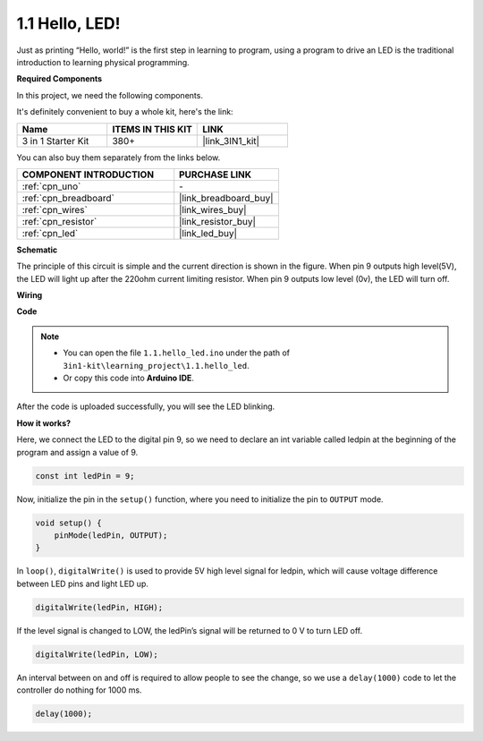 .. _ar_blink:

1.1 Hello, LED! 
=======================================

Just as printing “Hello, world!” is the first step in learning to program, using a program to drive an LED is the traditional introduction to learning physical programming.

**Required Components**

In this project, we need the following components. 

It's definitely convenient to buy a whole kit, here's the link: 

.. list-table::
    :widths: 20 20 20
    :header-rows: 1

    *   - Name	
        - ITEMS IN THIS KIT
        - LINK
    *   - 3 in 1 Starter Kit
        - 380+
        - |link_3IN1_kit|

You can also buy them separately from the links below.

.. list-table::
    :widths: 30 20
    :header-rows: 1

    *   - COMPONENT INTRODUCTION
        - PURCHASE LINK

    *   - :ref:`cpn_uno`
        - \-
    *   - :ref:`cpn_breadboard`
        - |link_breadboard_buy|
    *   - :ref:`cpn_wires`
        - |link_wires_buy|
    *   - :ref:`cpn_resistor`
        - |link_resistor_buy|
    *   - :ref:`cpn_led`
        - |link_led_buy|

**Schematic**

.. image:: img/circuit_1.1_led.png

The principle of this circuit is simple and the current direction is shown in the figure. When pin 9 outputs high level(5V), the LED will light up after the 220ohm current limiting resistor. When pin 9 outputs low level (0v), the LED will turn off.

**Wiring**

.. image:: img/1.1_hello_led_bb.png
    :width: 600
    :align: center

**Code**

.. note::

   * You can open the file ``1.1.hello_led.ino`` under the path of ``3in1-kit\learning_project\1.1.hello_led``. 
   * Or copy this code into **Arduino IDE**.
   
.. raw:: html

    <iframe src=https://create.arduino.cc/editor/sunfounder01/0497f915-5bf8-41a2-8e0f-b013130a57f5/preview?embed style="height:510px;width:100%;margin:10px 0" frameborder=0></iframe>

After the code is uploaded successfully, you will see the LED blinking.

**How it works?**

Here, we connect the LED to the digital pin 9, so we need to declare an int variable called ledpin at the beginning of the program and assign a value of 9.

.. code-block:: arduino

    const int ledPin = 9;


Now, initialize the pin in the ``setup()`` function, where you need to initialize the pin to ``OUTPUT`` mode.

.. code-block:: arduino

    void setup() {
        pinMode(ledPin, OUTPUT);
    }

In ``loop()``, ``digitalWrite()`` is used to provide 5V high level signal for ledpin, which will cause voltage difference between LED pins and light LED up.

.. code-block:: arduino

    digitalWrite(ledPin, HIGH);

If the level signal is changed to LOW, the ledPin’s signal will be returned to 0 V to turn LED off.

.. code-block:: arduino

    digitalWrite(ledPin, LOW);


An interval between on and off is required to allow people to see the change, 
so we use a ``delay(1000)`` code to let the controller do nothing for 1000 ms.

.. code-block:: arduino

    delay(1000);   